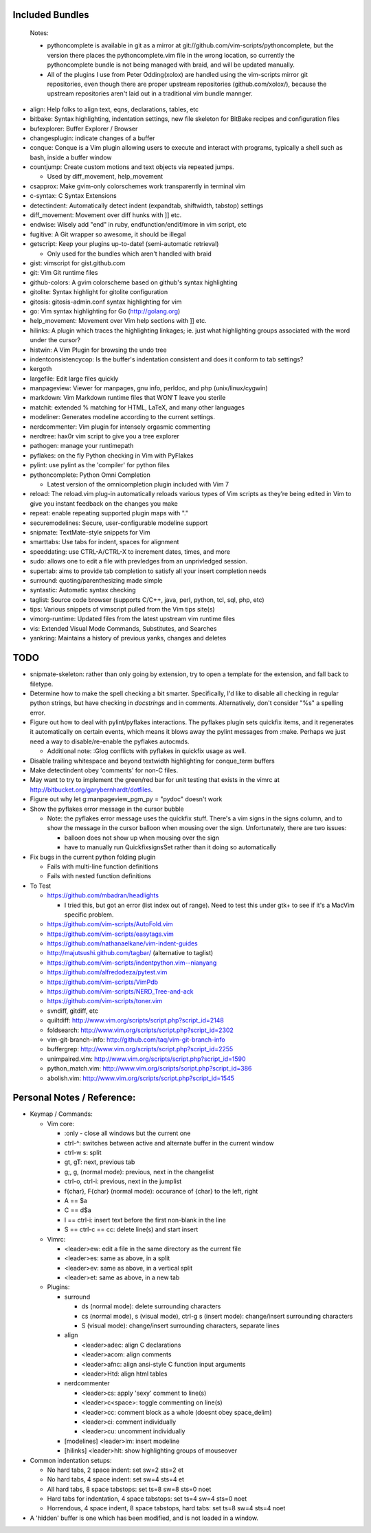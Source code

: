 Included Bundles
----------------

  Notes:

  - pythoncomplete is available in git as a mirror at
    git://github.com/vim-scripts/pythoncomplete, but the version there places
    the pythoncomplete.vim file in the wrong location, so currently the
    pythoncomplete bundle is not being managed with braid, and will be updated
    manually.
  - All of the plugins I use from Peter Odding(xolox) are handled using the
    vim-scripts mirror git repositories, even though there are proper upstream
    repositories (github.com/xolox/), because the upstream repositories aren't
    laid out in a traditional vim bundle mannger.

- align: Help folks to align text, eqns, declarations, tables, etc
- bitbake: Syntax highlighting, indentation settings, new file skeleton for
  BitBake recipes and configuration files
- bufexplorer: Buffer Explorer / Browser
- changesplugin: indicate changes of a buffer
- conque: Conque is a Vim plugin allowing users to execute and interact with
  programs, typically a shell such as bash, inside a buffer window
- countjump: Create custom motions and text objects via repeated jumps.

  - Used by diff_movement, help_movement

- csapprox: Make gvim-only colorschemes work transparently in terminal vim
- c-syntax: C Syntax Extensions
- detectindent: Automatically detect indent (expandtab, shiftwidth, tabstop)
  settings
- diff_movement: Movement over diff hunks with ]] etc.
- endwise: Wisely add "end" in ruby, endfunction/endif/more in vim script, etc
- fugitive: A Git wrapper so awesome, it should be illegal
- getscript: Keep your plugins up-to-date! (semi-automatic retrieval)

  - Only used for the bundles which aren't handled with braid

- gist: vimscript for gist.github.com
- git: Vim Git runtime files
- github-colors: A gvim colorscheme based on github's syntax highlighting
- gitolite: Syntax highlight for gitolite configuration
- gitosis: gitosis-admin.conf syntax highlighting for vim
- go: Vim syntax highlighting for Go (http://golang.org)
- help_movement: Movement over Vim help sections with ]] etc.
- hilinks: A plugin which traces the highlighting linkages; ie. just what
  highlighting groups associated with the word under the cursor?
- histwin: A Vim Plugin for browsing the undo tree
- indentconsistencycop:  Is the buffer's indentation consistent and does it
  conform to tab settings?
- kergoth
- largefile: Edit large files quickly
- manpageview: Viewer for manpages, gnu info,  perldoc, and php
  (unix/linux/cygwin)
- markdown: Vim Markdown runtime files that WON'T leave you sterile
- matchit: extended % matching for HTML, LaTeX, and many other languages
- modeliner: Generates modeline according to the current settings.
- nerdcommenter: Vim plugin for intensely orgasmic commenting
- nerdtree: hax0r vim script to give you a tree explorer
- pathogen: manage your runtimepath
- pyflakes: on the fly Python checking in Vim with PyFlakes
- pylint: use pylint as the 'compiler' for python files
- pythoncomplete: Python Omni Completion

  - Latest version of the omnicompletion plugin included with Vim 7

- reload: The reload.vim plug-in automatically reloads various types of Vim
  scripts as they’re being edited in Vim to give you instant feedback on the
  changes you make
- repeat: enable repeating supported plugin maps with "."
- securemodelines: Secure, user-configurable modeline support
- snipmate: TextMate-style snippets for Vim
- smarttabs: Use tabs for indent, spaces for alignment
- speeddating: use CTRL-A/CTRL-X to increment dates, times, and more
- sudo: allows one to edit a file with prevledges from an unprivledged
  session.
- supertab: aims to provide tab completion to satisfy all your insert
  completion needs
- surround: quoting/parenthesizing made simple
- syntastic: Automatic syntax checking
- taglist: Source code browser (supports C/C++, java, perl, python, tcl, sql,
  php, etc)
- tips: Various snippets of vimscript pulled from the Vim tips site(s)
- vimorg-runtime: Updated files from the latest upstream vim runtime files
- vis: Extended Visual Mode Commands, Substitutes, and Searches
- yankring: Maintains a history of previous yanks, changes and deletes

TODO
----

- snipmate-skeleton: rather than only going by extension, try to open a
  template for the extension, and fall back to filetype.
- Determine how to make the spell checking a bit smarter.  Specifically, I'd
  like to disable all checking in regular python strings, but have checking in
  *docstrings* and in comments.  Alternatively, don't consider "%s" a spelling
  error.
- Figure out how to deal with pylint/pyflakes interactions.  The pyflakes
  plugin sets quickfix items, and it regenerates it automatically on certain
  events, which means it blows away the pylint messages from :make.  Perhaps
  we just need a way to disable/re-enable the pyflakes autocmds.

  - Additional note: :Glog conflicts with pyflakes in quickfix usage as well.

- Disable trailing whitespace and beyond textwidth highlighting for
  conque_term buffers
- Make detectindent obey 'comments' for non-C files.
- May want to try to implement the green/red bar for unit testing that exists
  in the vimrc at http://bitbucket.org/garybernhardt/dotfiles.
- Figure out why let g:manpageview_pgm_py = "pydoc" doesn't work
- Show the pyflakes error message in the cursor bubble

  - Note: the pyflakes error message uses the quickfix stuff.  There's a vim
    signs in the signs column, and to show the message in the cursor balloon
    when mousing over the sign.  Unfortunately, there are two issues:

    - balloon does not show up when mousing over the sign
    - have to manually run QuickfixsignsSet rather than it doing so
      automatically

- Fix bugs in the current python folding plugin

  - Fails with multi-line function definitions
  - Fails with nested function definitions

- To Test

  - https://github.com/mbadran/headlights

    - I tried this, but got an error (list index out of range).  Need to test
      this under gtk+ to see if it's a MacVim specific problem.

  - https://github.com/vim-scripts/AutoFold.vim
  - https://github.com/vim-scripts/easytags.vim
  - https://github.com/nathanaelkane/vim-indent-guides
  - http://majutsushi.github.com/tagbar/ (alternative to taglist)
  - https://github.com/vim-scripts/indentpython.vim--nianyang
  - https://github.com/alfredodeza/pytest.vim
  - https://github.com/vim-scripts/VimPdb
  - https://github.com/vim-scripts/NERD_Tree-and-ack
  - https://github.com/vim-scripts/toner.vim

  - svndiff, gitdiff, etc
  - quiltdiff: http://www.vim.org/scripts/script.php?script_id=2148
  - foldsearch: http://www.vim.org/scripts/script.php?script_id=2302
  - vim-git-branch-info: http://github.com/taq/vim-git-branch-info
  - buffergrep: http://www.vim.org/scripts/script.php?script_id=2255
  - unimpaired.vim: http://www.vim.org/scripts/script.php?script_id=1590
  - python_match.vim: http://www.vim.org/scripts/script.php?script_id=386
  - abolish.vim: http://www.vim.org/scripts/script.php?script_id=1545

Personal Notes / Reference:
---------------------------

- Keymap / Commands:

  - Vim core:

    - :only - close all windows but the current one

    - ctrl-^: switches between active and alternate buffer in the current window
    - ctrl-w s: split
    - gt, gT: next, previous tab
    - g;, g, (normal mode): previous, next in the changelist
    - ctrl-o, ctrl-i: previous, next in the jumplist
    - f{char}, F{char} (normal mode): occurance of {char} to the left, right
    - A == $a
    - C == d$a
    - I == ctrl-i: insert text before the first non-blank in the line
    - S == ctrl-c == cc: delete line(s) and start insert

  - Vimrc:

    - <leader>ew: edit a file in the same directory as the current file
    - <leader>es: same as above, in a split
    - <leader>ev: same as above, in a vertical split
    - <leader>et: same as above, in a new tab

  - Plugins:

    - surround

      - ds (normal mode): delete surrounding characters
      - cs (normal mode), s (visual mode), ctrl-g s (insert mode):
        change/insert surrounding characters
      - S (visual mode): change/insert surrounding characters, separate lines

    - align

      - <leader>adec: align C declarations
      - <leader>acom: align comments
      - <leader>afnc: align ansi-style C function input arguments
      - <leader>Htd: align html tables

    - nerdcommenter

      - <leader>cs: apply 'sexy' comment to line(s)
      - <leader>c<space>: toggle commenting on line(s)
      - <leader>cc: comment block as a whole (doesnt obey space_delim)
      - <leader>ci: comment individually
      - <leader>cu: uncomment individually

    - [modelines] <leader>im: insert modeline
    - [hilinks] <leader>hlt: show highlighting groups of mouseover

- Common indentation setups:

  - No hard tabs, 2 space indent: set sw=2 sts=2 et
  - No hard tabs, 4 space indent: set sw=4 sts=4 et
  - All hard tabs, 8 space tabstops: set ts=8 sw=8 sts=0 noet
  - Hard tabs for indentation, 4 space tabstops: set ts=4 sw=4 sts=0 noet
  - Horrendous, 4 space indent, 8 space tabstops, hard tabs:
    set ts=8 sw=4 sts=4 noet

- A 'hidden' buffer is one which has been modified, and is not loaded in a
  window.
